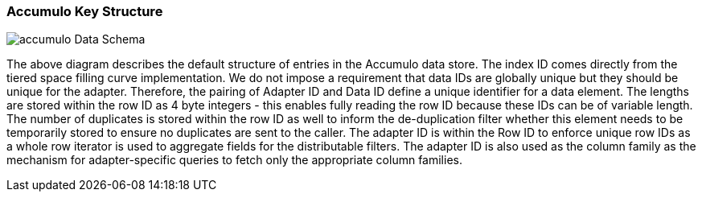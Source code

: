 [[architecture-accumulo]]
=== Accumulo Key Structure

image::accumulo.png[scaledwidth="100%",alt="accumulo Data Schema"]

The above diagram describes the default structure of entries in the Accumulo data store. The index ID comes directly
from the tiered space filling curve implementation. We do not impose a requirement that data IDs are globally unique
but they should be unique for the adapter. Therefore, the pairing of Adapter ID and Data ID define a unique identifier
for a data element. The lengths are stored within the row ID as 4 byte integers - this enables fully reading the row ID
because these IDs can be of variable length. The number of duplicates is stored within the row ID as well to inform the
de-duplication filter whether this element needs to be temporarily stored to ensure no duplicates are sent to the caller.
The adapter ID is within the Row ID to enforce unique row IDs as a whole row iterator is used to aggregate fields for the
distributable filters. The adapter ID is also used as the column family as the mechanism for adapter-specific queries to
fetch only the appropriate column families.
